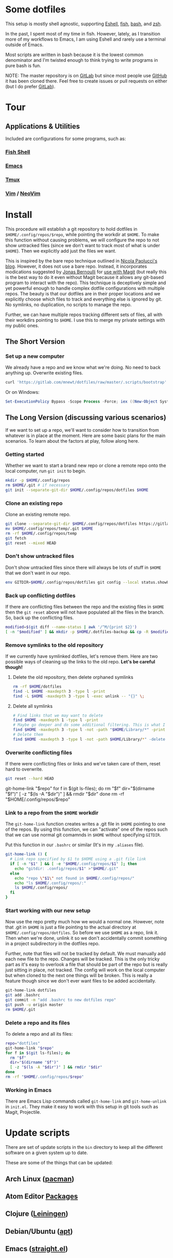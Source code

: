 * Some dotfiles
This setup is mostly shell agnostic, supporting [[https://www.gnu.org/software/emacs/manual/html_mono/eshell.html][Eshell]], [[http://fishshell.com/][fish]], [[https://www.gnu.org/software/bash/][bash]], and [[http://www.zsh.org/][zsh]].

In the past, I spent most of my time in fish. However, lately, as I transition more of my workflows to Emacs, I am using Eshell and rarely use a terminal outside of Emacs.

Most scripts are written in bash because it is the lowest common denominator and I'm twisted enough to think trying to write programs in pure bash is fun.

NOTE: The master repository is on [[https://gitlab.com/mnewt/dotfiles][GitLab]] but since most people use [[https://github.com/mnewt/dotfiles][GitHub]] it has been cloned there. Feel free to create issues or pull requests on either (but I do prefer [[https://gitlab.com][GitLab]]).

* Tour
** Applications & Utilities
Included are configurations for some programs, such as:
*** [[https://fishshell.com/][Fish Shell]]
*** [[https://www.gnu.org/software/emacs/][Emacs]]
*** [[https://github.com/tmux/tmux][Tmux]]
*** [[https://vim.sourceforge.io/][Vim]] / [[https://neovim.io/][NeoVim]]
* Install
This procedure will establish a git repository to hold dotfiles in ~$HOME/.config/repos/$repo~, while pointing the workdir at ~$HOME~. To make this function without causing problems, we will configure the repo to not show untracked files (since we don't want to track most of what is under ~$HOME~). Then we explicitly add just the files we want.

This is inspired by the bare repo technique outlined in [[https://developer.atlassian.com/blog/2016/02/best-way-to-store-dotfiles-git-bare-repo/][Nicola Paolucci's blog]]. However, it does not use a bare repo. Instead, it incorporates modications suggested by [[https://emacsair.me/][Jonas Bernoulli]] for [[https://github.com/magit/magit/issues/460#issuecomment-36139308][use with Magit]] (but really this is the best way to do it even without Magit because it allows any git-based program to interact with the repo). This technique is deceptively simple and yet powerful enough to handle complex dotfile configurations with multiple repos. The beauty is that our dotfiles are in their proper locations and we explicitly choose which files to track and everything else is ignored by git. No symlinks, no duplication, no scripts to manage the repo.

Further, we can have multiple repos tracking different sets of files, all with their workdirs pointing to ~$HOME~. I use this to merge my private settings with my public ones.
** The Short Version
*** Set up a new computer
We already have a repo and we know what we're doing. No need to back anything up. Overwrite existing files.
#+BEGIN_SRC sh
curl 'https://gitlab.com/mnewt/dotfiles/raw/master/.scripts/bootstrap' | bash -s 'https://gitlab.com/mnewt/dotfiles.git'
#+END_SRC
Or on Windows:
#+BEGIN_SRC powershell
Set-ExecutionPolicy Bypass -Scope Process -Force; iex ((New-Object System.Net.WebClient).DownloadString('https://gitlab.com/mnewt/dotfiles/raw/master/.scripts/bootstrap.ps1'))
#+END_SRC
** The Long Version (discussing various scenarios)
If we want to set up a repo, we'll want to consider how to transition from whatever is in place at the moment. Here are some basic plans for the main scenarios. To learn about the factors at play, follow along here.
*** Getting started
Whether we want to start a brand new repo or clone a remote repo onto the local computer, run ~git init~ to begin.
#+BEGIN_SRC sh
mkdir -p $HOME/.config/repos
rm $HOME/.git # if necessary
git init --separate-git-dir $HOME/.config/repos/dotfiles $HOME
#+END_SRC
*** Clone an existing repo
Clone an existing remote repo.
#+BEGIN_SRC sh
git clone --separate-git-dir $HOME/.config/repos/dotfiles https://gitlab.com/mnewt/dotfiles.git --no-checkout $HOME/.config/repos/temp
mv $HOME/.config/repos/temp/.git $HOME
rm -rf $HOME/.config/repos/temp
git fetch
git reset --mixed HEAD
#+END_SRC
*** Don't show untracked files
Don't show untracked files since there will always be lots of stuff in ~$HOME~ that we don't want in our repo.
#+BEGIN_SRC sh
env GITDIR~$HOME/.config/repos/dotfiles git config --local status.showUntrackedFiles no
#+END_SRC
*** Back up conflicting dotfiles
If there are conflicting files between the repo and the existing files in ~$HOME~ then the ~git reset~ above will not have populated all the files in the branch. So, back up the conflicting files.
#+BEGIN_SRC sh
modified=$(git diff --name-status | awk '/^M/{print $2}')
[ -n "$modified" ] && mkdir -p $HOME/.dotfiles-backup && cp -R $modified $HOME/.dotfiles-backup
#+END_SRC
*** Remove symlinks to the old repository
If we currently have symlinked dotfiles, let's remove them. Here are two possible ways of cleaning up the links to the old repo. *Let's be careful though!*
**** Delete the old repository, then delete orphaned symlinks
#+BEGIN_SRC sh
rm -rf $HOME/dotfiles
find -L $HOME -maxdepth 3 -type l -print
find -L $HOME -maxdepth 3 -type l -exec unlink -- "{}" \;
#+END_SRC
**** Delete all symlinks
#+BEGIN_SRC sh
  # Find links that we may want to delete
  find $HOME -maxdepth 1 -type l -print
  # Maybe go deeper and do some additional filtering. This is what I did on my macOS setup:
  find $HOME -maxdepth 3 -type l -not -path "$HOME/Library/*" -print
  # Delete them
  find $HOME -maxdepth 3 -type l -not -path $HOME/Library/*" -delete
#+END_SRC
*** Overwrite conflicting files
If there were conflicting files or links and we've taken care of them, reset hard to overwrite.
#+BEGIN_SRC sh
git reset --hard HEAD
#+END_SRC
  git-home-link "$repo"
  for f in $(git ls-files); do
    rm "$f"
    dir="$(dirname "$f")"
    [ -z "$(ls -A "$dir")" ] && rmdir "$dir"
  done
  rm -rf "$HOME/.config/repos/$repo"
#+end_src
*** Link to a repo from the ~$HOME~ workdir
The ~git-home-link~ function creates writes a .git file in ~$HOME~ pointing to one of the repos. By using this function, we can "activate" one of the repos such that we can use normal git comamnds in ~$HOME~ without specifying ~GITDIR~.

Put this function in our ~.bashrc~ or similar (It's in my ~.aliases~ file).
#+BEGIN_SRC sh
git-home-link () {
  # Link repo specified by $1 to $HOME using a .git file link
  if [ -n "$1" ] && [ -e "$HOME/.config/repos/$1" ]; then
    echo "gitdir: .config/repos/$1" >"$HOME/.git"
  else
    echo "repo \"$1\" not found in $HOME/.config/repos/"
    echo "ls $HOME/.config/repos/:"
    ls $HOME/.config/repos/
  fi
}
#+END_SRC
*** Start working with our new setup
Now use the repo pretty much how we would a normal one. However, note that .git in ~$HOME~ is just a file pointing to the actual directory at ~$HOME/.config/repos/dotfiles~. So before we use ~$HOME~ as a repo, link it. Then when we're done, unlink it so we don't accidentally commit something in a project subdirectory in the dotfiles repo.

Further, note that files will not be tracked by default. We must manually add each new file to the repo. Changes will be tracked. This is the only tricky part as it's easy to overlook a file that should be part of the repo but is really just sitting in place, not tracked. The config will work on the local computer but when cloned to the next one things will be broken. This is really a feature though since we don't ever want files to be added accidentally.
#+BEGIN_SRC sh
git-home-link dotfiles
git add .bashrc
git commit -m "add .bashrc to new dotfiles repo"
git push -u origin master
rm $HOME/.git
#+END_SRC
*** Delete a repo and its files
To delete a repo and all its files:
#+begin_src sh
  repo="dotfiles"
  git-home-link "$repo"
  for f in $(git ls-files); do
    rm "$f"
    dir="$(dirname "$f")"
    [ -z "$(ls -A "$dir")" ] && rmdir "$dir"
  done
  rm -rf "$HOME/.config/repos/$repo"
#+end_src
*** Working in Emacs
There are Emacs Lisp commands called ~git-home-link~ and ~git-home-unlink~ in ~init.el~. They make it easy to work with this setup in git tools such as Magit, Projectile.
* Update scripts
  There are set of update scripts in the ~bin~ directory to keep all the
  different software on a given system up to date.

  These are some of the things that can be updated:
** Arch Linux ([[https://www.archlinux.org/pacman/][pacman]])
** Atom Editor [[https://atom.io/packages][Packages]]
** Clojure ([[https://leiningen.org/][Leiningen]])
** Debian/Ubuntu ([[https://wiki.debian.org/Apt][apt]])
** Emacs ([[https://github.com/raxod502/straight.el][straight.el]])
** Fish Shell ([[https://github.com/jorgebucaran/fisher][fisher]])
** iTerm2 [[https://iterm2.com/documentation**shell**integration.html][Shell Integration]]
** macOS [[https://www.apple.com/ca/osx/apps/app**store/][App Store]]
** macOS [[https://brew.sh/][Homebrew]]
** macOS [[https://www.macports.org/][MacPorts]]
** Node.js [[https://www.npmjs.com/][Packages]]
** Python [[https://pypi.org/][Packages]]
** Ruby [[https://rubygems.org/][Gems]]
** Tmux Packages ([[https://github.com/tmux**plugins/tpm][tpm]])
** Vim/Neovim Packages ([[https://github.com/junegunn/vim-plug][vim-plug]])

  The master ~update~ script runs all of these in succession. Each script is smart enough to figure out whether the appropriate software is installed on the current machine.
* Application Notes

** Atom
Install atom, then run this to install packages
#+BEGIN_EXAMPLE
  apm install --packages-file ~/.atom/packages.txt
#+END_EXAMPLE
To save the list of currently installed packages
#+BEGIN_EXAMPLE
  apm list --bare --installed --dev false > ~/.atom/packages.txt
#+END_EXAMPLE
** Emacs
On macOS, it seems the version of makeinfo is too old and causes problems with [[https://github.com/abo-abo/swiper][ivy]]. Install a newer version, then install Emacs, edit init.el and m-packages.el, launch emacs, and have fun.
#+BEGIN_EXAMPLE
  brew install git ripgrep texinfo
  brew link --force texinfo
  brew install emacs --with-cocoa --with-imagemagick@6 --with-librsvg --with-mailutils
#+END_EXAMPLE
** Fish
To install and switch our shell to ~fish~ on macOS:
#+BEGIN_EXAMPLE
  brew install fish
  chsh -s $(which fish)
  fish -l
  curl -Lo ~/.config/fish/functions/fisher.fish --create-dirs https://git.io/fisher
  fisher "$HOME/.config/fish_config" mnewt/fix
#+END_EXAMPLE
** Vim
Install Vim or Neovim, edit .vimrc, then run ~update-vim~ to install
packages.
#+BEGIN_EXAMPLE
  update-vim
#+END_EXAMPLE
* License
All the stuff in this repository is licensed to the public domain under the [[https://unlicense.org/][unlicense]]:

This is free and unencumbered software released into the public domain.

Anyone is free to copy, modify, publish, use, compile, sell, or
distribute this software, either in source code form or as a compiled
binary, for any purpose, commercial or non-commercial, and by any
means.

In jurisdictions that recognize copyright laws, the author or authors
of this software dedicate any and all copyright interest in the
software to the public domain. We make this dedication for the benefit
of the public at large and to the detriment of our heirs and
successors. We intend this dedication to be an overt act of
relinquishment in perpetuity of all present and future rights to this
software under copyright law.

THE SOFTWARE IS PROVIDED "AS IS", WITHOUT WARRANTY OF ANY KIND,
EXPRESS OR IMPLIED, INCLUDING BUT NOT LIMITED TO THE WARRANTIES OF
MERCHANTABILITY, FITNESS FOR A PARTICULAR PURPOSE AND NONINFRINGEMENT.
IN NO EVENT SHALL THE AUTHORS BE LIABLE FOR ANY CLAIM, DAMAGES OR
OTHER LIABILITY, WHETHER IN AN ACTION OF CONTRACT, TORT OR OTHERWISE,
ARISING FROM, OUT OF OR IN CONNECTION WITH THE SOFTWARE OR THE USE OR
OTHER DEALINGS IN THE SOFTWARE.

For more information, please refer to <http://unlicense.org/>
